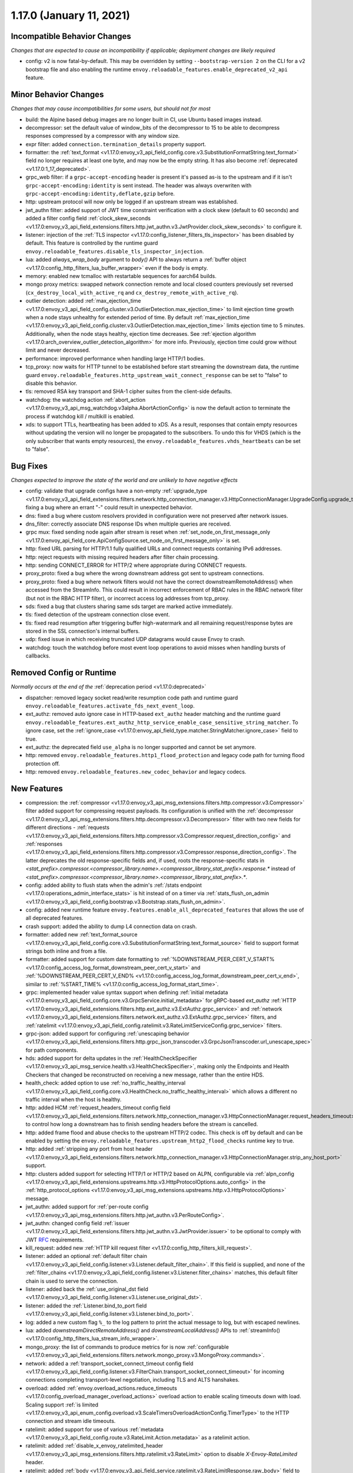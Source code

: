 1.17.0 (January 11, 2021)
=========================

Incompatible Behavior Changes
-----------------------------
*Changes that are expected to cause an incompatibility if applicable; deployment changes are likely required*

* config: v2 is now fatal-by-default. This may be overridden by setting ``--bootstrap-version 2`` on the CLI for a v2 bootstrap file and also enabling the runtime ``envoy.reloadable_features.enable_deprecated_v2_api`` feature.

Minor Behavior Changes
----------------------
*Changes that may cause incompatibilities for some users, but should not for most*

* build: the Alpine based debug images are no longer built in CI, use Ubuntu based images instead.
* decompressor: set the default value of window_bits of the decompressor to 15 to be able to decompress responses compressed by a compressor with any window size.
* expr filter: added ``connection.termination_details`` property support.
* formatter: the :ref:`text_format <v1.17.0:envoy_v3_api_field_config.core.v3.SubstitutionFormatString.text_format>` field no longer requires at least one byte, and may now be the empty string. It has also become :ref:`deprecated <v1.17.0:1_17_deprecated>`.
* grpc_web filter: if a ``grpc-accept-encoding`` header is present it's passed as-is to the upstream and if it isn't ``grpc-accept-encoding:identity`` is sent instead. The header was always overwriten with ``grpc-accept-encoding:identity,deflate,gzip`` before.
* http: upstream protocol will now only be logged if an upstream stream was established.
* jwt_authn filter: added support of JWT time constraint verification with a clock skew (default to 60 seconds) and added a filter config field :ref:`clock_skew_seconds <v1.17.0:envoy_v3_api_field_extensions.filters.http.jwt_authn.v3.JwtProvider.clock_skew_seconds>` to configure it.
* listener: injection of the :ref:`TLS inspector <v1.17.0:config_listener_filters_tls_inspector>` has been disabled by default. This feature is controlled by the runtime guard ``envoy.reloadable_features.disable_tls_inspector_injection``.
* lua: added `always_wrap_body` argument to `body()` API to always return a :ref:`buffer object <v1.17.0:config_http_filters_lua_buffer_wrapper>` even if the body is empty.
* memory: enabled new tcmalloc with restartable sequences for aarch64 builds.
* mongo proxy metrics: swapped network connection remote and local closed counters previously set reversed (``cx_destroy_local_with_active_rq`` and ``cx_destroy_remote_with_active_rq``).
* outlier detection: added :ref:`max_ejection_time <v1.17.0:envoy_v3_api_field_config.cluster.v3.OutlierDetection.max_ejection_time>` to limit ejection time growth when a node stays unhealthy for extended period of time. By default :ref:`max_ejection_time <v1.17.0:envoy_v3_api_field_config.cluster.v3.OutlierDetection.max_ejection_time>` limits ejection time to 5 minutes. Additionally, when the node stays healthy, ejection time decreases. See :ref:`ejection algorithm <v1.17.0:arch_overview_outlier_detection_algorithm>` for more info. Previously, ejection time could grow without limit and never decreased.
* performance: improved performance when handling large HTTP/1 bodies.
* tcp_proxy: now waits for HTTP tunnel to be established before start streaming the downstream data, the runtime guard ``envoy.reloadable_features.http_upstream_wait_connect_response`` can be set to "false" to disable this behavior.
* tls: removed RSA key transport and SHA-1 cipher suites from the client-side defaults.
* watchdog: the watchdog action :ref:`abort_action <v1.17.0:envoy_v3_api_msg_watchdog.v3alpha.AbortActionConfig>` is now the default action to terminate the process if watchdog kill / multikill is enabled.
* xds: to support TTLs, heartbeating has been added to xDS. As a result, responses that contain empty resources without updating the version will no longer be propagated to the
  subscribers. To undo this for VHDS (which is the only subscriber that wants empty resources), the ``envoy.reloadable_features.vhds_heartbeats`` can be set to "false".

Bug Fixes
---------
*Changes expected to improve the state of the world and are unlikely to have negative effects*

* config: validate that upgrade configs have a non-empty :ref:`upgrade_type <v1.17.0:envoy_v3_api_field_extensions.filters.network.http_connection_manager.v3.HttpConnectionManager.UpgradeConfig.upgrade_type>`, fixing a bug where an errant "-" could result in unexpected behavior.
* dns: fixed a bug where custom resolvers provided in configuration were not preserved after network issues.
* dns_filter: correctly associate DNS response IDs when multiple queries are received.
* grpc mux: fixed sending node again after stream is reset when :ref:`set_node_on_first_message_only <v1.17.0:envoy_api_field_core.ApiConfigSource.set_node_on_first_message_only>` is set.
* http: fixed URL parsing for HTTP/1.1 fully qualified URLs and connect requests containing IPv6 addresses.
* http: reject requests with missing required headers after filter chain processing.
* http: sending CONNECT_ERROR for HTTP/2 where appropriate during CONNECT requests.
* proxy_proto: fixed a bug where the wrong downstream address got sent to upstream connections.
* proxy_proto: fixed a bug where network filters would not have the correct downstreamRemoteAddress() when accessed from the StreamInfo. This could result in incorrect enforcement of RBAC rules in the RBAC network filter (but not in the RBAC HTTP filter), or incorrect access log addresses from tcp_proxy.
* sds: fixed a bug that clusters sharing same sds target are marked active immediately.
* tls: fixed detection of the upstream connection close event.
* tls: fixed read resumption after triggering buffer high-watermark and all remaining request/response bytes are stored in the SSL connection's internal buffers.
* udp: fixed issue in which receiving truncated UDP datagrams would cause Envoy to crash.
* watchdog: touch the watchdog before most event loop operations to avoid misses when handling bursts of callbacks.

Removed Config or Runtime
-------------------------
*Normally occurs at the end of the* :ref:`deprecation period <v1.17.0:deprecated>`

* dispatcher: removed legacy socket read/write resumption code path and runtime guard ``envoy.reloadable_features.activate_fds_next_event_loop``.
* ext_authz: removed auto ignore case in HTTP-based ``ext_authz`` header matching and the runtime guard ``envoy.reloadable_features.ext_authz_http_service_enable_case_sensitive_string_matcher``. To ignore case, set the :ref:`ignore_case <v1.17.0:envoy_api_field_type.matcher.StringMatcher.ignore_case>` field to true.
* ext_authz: the deprecated field ``use_alpha`` is no longer supported and cannot be set anymore.
* http: removed ``envoy.reloadable_features.http1_flood_protection`` and legacy code path for turning flood protection off.
* http: removed ``envoy.reloadable_features.new_codec_behavior`` and legacy codecs.

New Features
------------
* compression: the :ref:`compressor <v1.17.0:envoy_v3_api_msg_extensions.filters.http.compressor.v3.Compressor>` filter added support for compressing request payloads. Its configuration is unified with the :ref:`decompressor <v1.17.0:envoy_v3_api_msg_extensions.filters.http.decompressor.v3.Decompressor>` filter with two new fields for different directions - :ref:`requests <v1.17.0:envoy_v3_api_field_extensions.filters.http.compressor.v3.Compressor.request_direction_config>` and :ref:`responses <v1.17.0:envoy_v3_api_field_extensions.filters.http.compressor.v3.Compressor.response_direction_config>`. The latter deprecates the old response-specific fields and, if used, roots the response-specific stats in `<stat_prefix>.compressor.<compressor_library.name>.<compressor_library_stat_prefix>.response.*` instead of `<stat_prefix>.compressor.<compressor_library.name>.<compressor_library_stat_prefix>.*`.
* config: added ability to flush stats when the admin's :ref:`/stats endpoint <v1.17.0:operations_admin_interface_stats>` is hit instead of on a timer via :ref:`stats_flush_on_admin <v1.17.0:envoy_v3_api_field_config.bootstrap.v3.Bootstrap.stats_flush_on_admin>`.
* config: added new runtime feature ``envoy.features.enable_all_deprecated_features`` that allows the use of all deprecated features.
* crash support: added the ability to dump L4 connection data on crash.
* formatter: added new :ref:`text_format_source <v1.17.0:envoy_v3_api_field_config.core.v3.SubstitutionFormatString.text_format_source>` field to support format strings both inline and from a file.
* formatter: added support for custom date formatting to :ref:`%DOWNSTREAM_PEER_CERT_V_START% <v1.17.0:config_access_log_format_downstream_peer_cert_v_start>` and :ref:`%DOWNSTREAM_PEER_CERT_V_END% <v1.17.0:config_access_log_format_downstream_peer_cert_v_end>`, similar to :ref:`%START_TIME% <v1.17.0:config_access_log_format_start_time>`.
* grpc: implemented header value syntax support when defining :ref:`initial metadata <v1.17.0:envoy_v3_api_field_config.core.v3.GrpcService.initial_metadata>` for gRPC-based `ext_authz` :ref:`HTTP <v1.17.0:envoy_v3_api_field_extensions.filters.http.ext_authz.v3.ExtAuthz.grpc_service>` and :ref:`network <v1.17.0:envoy_v3_api_field_extensions.filters.network.ext_authz.v3.ExtAuthz.grpc_service>` filters, and :ref:`ratelimit <v1.17.0:envoy_v3_api_field_config.ratelimit.v3.RateLimitServiceConfig.grpc_service>` filters.
* grpc-json: added support for configuring :ref:`unescaping behavior <v1.17.0:envoy_v3_api_field_extensions.filters.http.grpc_json_transcoder.v3.GrpcJsonTranscoder.url_unescape_spec>` for path components.
* hds: added support for delta updates in the :ref:`HealthCheckSpecifier <v1.17.0:envoy_v3_api_msg_service.health.v3.HealthCheckSpecifier>`, making only the Endpoints and Health Checkers that changed be reconstructed on receiving a new message, rather than the entire HDS.
* health_check: added option to use :ref:`no_traffic_healthy_interval <v1.17.0:envoy_v3_api_field_config.core.v3.HealthCheck.no_traffic_healthy_interval>` which allows a different no traffic interval when the host is healthy.
* http: added HCM :ref:`request_headers_timeout config field <v1.17.0:envoy_v3_api_field_extensions.filters.network.http_connection_manager.v3.HttpConnectionManager.request_headers_timeout>` to control how long a downstream has to finish sending headers before the stream is cancelled.
* http: added frame flood and abuse checks to the upstream HTTP/2 codec. This check is off by default and can be enabled by setting the ``envoy.reloadable_features.upstream_http2_flood_checks`` runtime key to true.
* http: added :ref:`stripping any port from host header <v1.17.0:envoy_v3_api_field_extensions.filters.network.http_connection_manager.v3.HttpConnectionManager.strip_any_host_port>` support.
* http: clusters added support for selecting HTTP/1 or HTTP/2 based on ALPN, configurable via :ref:`alpn_config <v1.17.0:envoy_v3_api_field_extensions.upstreams.http.v3.HttpProtocolOptions.auto_config>` in the :ref:`http_protocol_options <v1.17.0:envoy_v3_api_msg_extensions.upstreams.http.v3.HttpProtocolOptions>` message.
* jwt_authn: added support for :ref:`per-route config <v1.17.0:envoy_v3_api_msg_extensions.filters.http.jwt_authn.v3.PerRouteConfig>`.
* jwt_authn: changed config field :ref:`issuer <v1.17.0:envoy_v3_api_field_extensions.filters.http.jwt_authn.v3.JwtProvider.issuer>` to be optional to comply with JWT `RFC <https://tools.ietf.org/html/rfc7519#section-4.1.1>`_ requirements.
* kill_request: added new :ref:`HTTP kill request filter <v1.17.0:config_http_filters_kill_request>`.
* listener: added an optional :ref:`default filter chain <v1.17.0:envoy_v3_api_field_config.listener.v3.Listener.default_filter_chain>`. If this field is supplied, and none of the :ref:`filter_chains <v1.17.0:envoy_v3_api_field_config.listener.v3.Listener.filter_chains>` matches, this default filter chain is used to serve the connection.
* listener: added back the :ref:`use_original_dst field <v1.17.0:envoy_v3_api_field_config.listener.v3.Listener.use_original_dst>`.
* listener: added the :ref:`Listener.bind_to_port field <v1.17.0:envoy_v3_api_field_config.listener.v3.Listener.bind_to_port>`.
* log: added a new custom flag ``%_`` to the log pattern to print the actual message to log, but with escaped newlines.
* lua: added `downstreamDirectRemoteAddress()` and `downstreamLocalAddress()` APIs to :ref:`streamInfo() <v1.17.0:config_http_filters_lua_stream_info_wrapper>`.
* mongo_proxy: the list of commands to produce metrics for is now :ref:`configurable <v1.17.0:envoy_v3_api_field_extensions.filters.network.mongo_proxy.v3.MongoProxy.commands>`.
* network: added a :ref:`transport_socket_connect_timeout config field <v1.17.0:envoy_v3_api_field_config.listener.v3.FilterChain.transport_socket_connect_timeout>` for incoming connections completing transport-level negotiation, including TLS and ALTS hanshakes.
* overload: added :ref:`envoy.overload_actions.reduce_timeouts <v1.17.0:config_overload_manager_overload_actions>` overload action to enable scaling timeouts down with load. Scaling support :ref:`is limited <v1.17.0:envoy_v3_api_enum_config.overload.v3.ScaleTimersOverloadActionConfig.TimerType>` to the HTTP connection and stream idle timeouts.
* ratelimit: added support for use of various :ref:`metadata <v1.17.0:envoy_v3_api_field_config.route.v3.RateLimit.Action.metadata>` as a ratelimit action.
* ratelimit: added :ref:`disable_x_envoy_ratelimited_header <v1.17.0:envoy_v3_api_msg_extensions.filters.http.ratelimit.v3.RateLimit>` option to disable `X-Envoy-RateLimited` header.
* ratelimit: added :ref:`body <v1.17.0:envoy_v3_api_field_service.ratelimit.v3.RateLimitResponse.raw_body>` field to support custom response bodies for non-OK responses from the external ratelimit service.
* ratelimit: added :ref:`descriptor extensions <v1.17.0:envoy_v3_api_field_config.route.v3.RateLimit.Action.extension>`.
* ratelimit: added :ref:`computed descriptors <v1.17.0:envoy_v3_api_msg_extensions.rate_limit_descriptors.expr.v3.Descriptor>`.
* ratelimit: added :ref:`dynamic_metadata <v1.17.0:envoy_v3_api_field_service.ratelimit.v3.RateLimitResponse.dynamic_metadata>` field to support setting dynamic metadata from the ratelimit service.
* router: added support for regex rewrites during HTTP redirects using :ref:`regex_rewrite <v1.17.0:envoy_v3_api_field_config.route.v3.RedirectAction.regex_rewrite>`.
* sds: improved support for atomic :ref:`key rotations <v1.17.0:xds_certificate_rotation>` and added configurable rotation triggers for
  :ref:`TlsCertificate <v1.17.0:envoy_v3_api_field_extensions.transport_sockets.tls.v3.TlsCertificate.watched_directory>` and
  :ref:`CertificateValidationContext <v1.17.0:envoy_v3_api_field_extensions.transport_sockets.tls.v3.CertificateValidationContext.watched_directory>`.
* signal: added an extension point for custom actions to run on the thread that has encountered a fatal error. Actions are configurable via :ref:`fatal_actions <v1.17.0:envoy_v3_api_field_config.bootstrap.v3.Bootstrap.fatal_actions>`.
* start_tls: added new :ref:`transport socket <v1.17.0:envoy_v3_api_msg_extensions.transport_sockets.starttls.v3.StartTlsConfig>` which starts in clear-text but may programatically be converted to use tls.
* tcp: added a new :ref:`envoy.overload_actions.reject_incoming_connections <v1.17.0:config_overload_manager_overload_actions>` action to reject incoming TCP connections.
* thrift_proxy: added a new :ref:`payload_passthrough <v1.17.0:envoy_v3_api_field_extensions.filters.network.thrift_proxy.v3.ThriftProxy.payload_passthrough>` option to skip decoding body in the Thrift message.
* tls: added support for RSA certificates with 4096-bit keys in FIPS mode.
* tracing: added :ref:`SkyWalking tracer <v1.17.0:envoy_v3_api_msg_config.trace.v3.SkyWalkingConfig>`.
* tracing: added support for setting the hostname used when sending spans to a Zipkin collector using the :ref:`collector_hostname <v1.17.0:envoy_v3_api_field_config.trace.v3.ZipkinConfig.collector_hostname>` field.
* xds: added support for resource TTLs. A TTL is specified on the :ref:`Resource <v1.17.0:envoy_api_msg_Resource>`. For SotW, a :ref:`Resource <v1.17.0:envoy_api_msg_Resource>` can be embedded in the list of resources to specify the TTL.

.. _1_17_deprecated:

Deprecated
----------
* cluster: HTTP configuration for upstream clusters has been reworked. HTTP-specific configuration is now done in the new :ref:`http_protocol_options <v1.17.0:envoy_v3_api_msg_extensions.upstreams.http.v3.HttpProtocolOptions>` message, configured via the cluster's :ref:`extension_protocol_options <v1.17.0:envoy_v3_api_field_config.cluster.v3.Cluster.typed_extension_protocol_options>`. This replaces explicit HTTP configuration in cluster config, including :ref:`upstream_http_protocol_options <v1.17.0:envoy_v3_api_field_config.cluster.v3.Cluster.upstream_http_protocol_options>` :ref:`common_http_protocol_options <v1.17.0:envoy_v3_api_field_config.cluster.v3.Cluster.common_http_protocol_options>` :ref:`http_protocol_options <v1.17.0:envoy_v3_api_field_config.cluster.v3.Cluster.http_protocol_options>` :ref:`http2_protocol_options <v1.17.0:envoy_v3_api_field_config.cluster.v3.Cluster.http2_protocol_options>` and :ref:`protocol_selection <v1.17.0:envoy_v3_api_field_config.cluster.v3.Cluster.protocol_selection>`. Examples of before-and-after configuration can be found in the :ref:`http_protocol_options docs <v1.17.0:envoy_v3_api_msg_extensions.upstreams.http.v3.HttpProtocolOptions>` and all of Envoy's example configurations have been updated to the new style of config.
* compression: the fields :ref:`content_length <v1.17.0:envoy_v3_api_field_extensions.filters.http.compressor.v3.Compressor.content_length>`, :ref:`content_type <v1.17.0:envoy_v3_api_field_extensions.filters.http.compressor.v3.Compressor.content_type>`, :ref:`disable_on_etag_header <v1.17.0:envoy_v3_api_field_extensions.filters.http.compressor.v3.Compressor.disable_on_etag_header>`, :ref:`remove_accept_encoding_header <v1.17.0:envoy_v3_api_field_extensions.filters.http.compressor.v3.Compressor.remove_accept_encoding_header>` and :ref:`runtime_enabled <v1.17.0:envoy_v3_api_field_extensions.filters.http.compressor.v3.Compressor.runtime_enabled>` of the :ref:`Compressor <v1.17.0:envoy_v3_api_msg_extensions.filters.http.compressor.v3.Compressor>` message have been deprecated in favor of :ref:`response_direction_config <v1.17.0:envoy_v3_api_field_extensions.filters.http.compressor.v3.Compressor.response_direction_config>`.
* formatter: :ref:`text_format <v1.17.0:envoy_v3_api_field_config.core.v3.SubstitutionFormatString.text_format>` is now deprecated in favor of :ref:`text_format_source <v1.17.0:envoy_v3_api_field_config.core.v3.SubstitutionFormatString.text_format_source>`. To migrate existing text format strings, use the :ref:`inline_string <v1.17.0:envoy_v3_api_field_config.core.v3.DataSource.inline_string>` field.
* gzip: :ref:`HTTP Gzip filter <v1.17.0:config_http_filters_gzip>` is rejected now unless explicitly allowed with :ref:`runtime override <v1.17.0:config_runtime_deprecation>` ``envoy.deprecated_features.allow_deprecated_gzip_http_filter`` set to `true`. Use the :ref:`compressor filter <v1.17.0:config_http_filters_compressor>`.
* listener: :ref:`use_proxy_proto <v1.17.0:envoy_v3_api_field_config.listener.v3.FilterChain.use_proxy_proto>` has been deprecated in favor of adding a :ref:`PROXY protocol listener filter <v1.17.0:config_listener_filters_proxy_protocol>` explicitly.
* logging: the ``--log-format-prefix-with-location`` option is removed.
* ratelimit: the :ref:`dynamic metadata <v1.17.0:envoy_v3_api_field_config.route.v3.RateLimit.Action.dynamic_metadata>` action is deprecated in favor of the more generic :ref:`metadata <v1.17.0:envoy_v3_api_field_config.route.v3.RateLimit.Action.metadata>` action.
* stats: the ``--use-fake-symbol-table`` option is removed.
* tracing: OpenCensus :ref:`Zipkin configuration <v1.17.0:envoy_api_field_config.trace.v2.OpenCensusConfig.zipkin_exporter_enabled>` is now deprecated, the preferred Zipkin export is via Envoy's :ref:`native Zipkin tracer <v1.17.0:envoy_v3_api_msg_config.trace.v3.ZipkinConfig>`.
